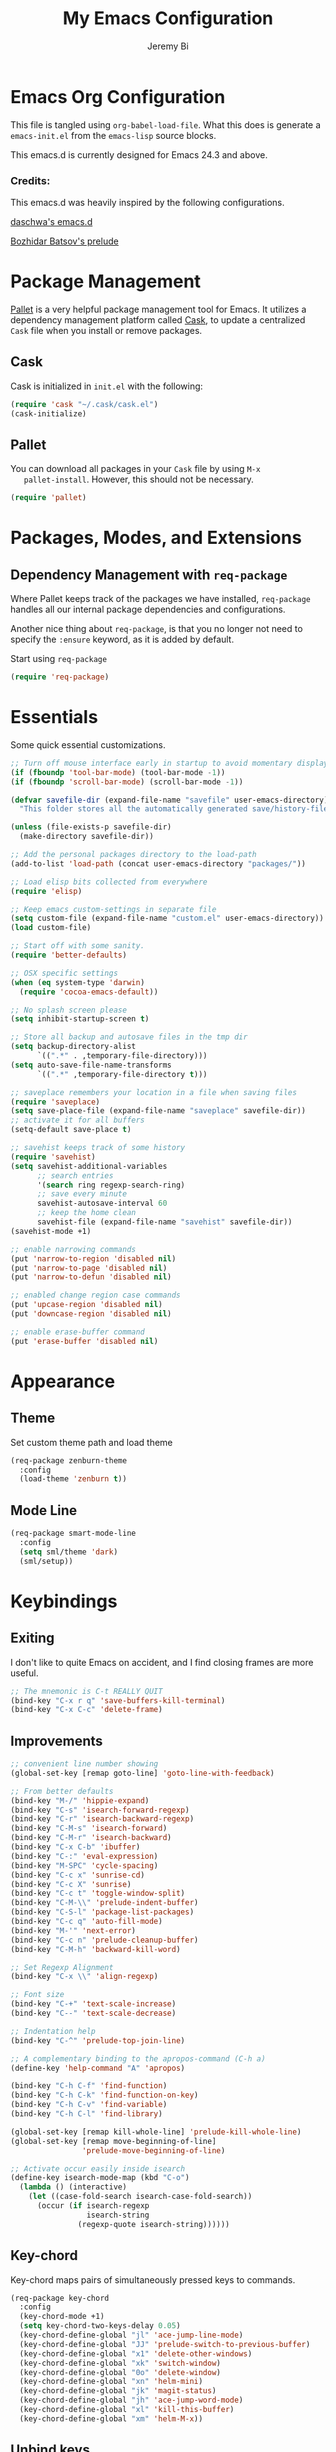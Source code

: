 #+AUTHOR: Jeremy Bi
#+TITLE: My Emacs Configuration

* Emacs Org Configuration

  This file is tangled using =org-babel-load-file=. What this does is
  generate a =emacs-init.el= from the =emacs-lisp= source blocks.

  This emacs.d is currently  designed for Emacs 24.3 and above.

*** Credits:
    This emacs.d was heavily inspired by the following configurations.

    [[https://github.com/daschwa/dotfiles/tree/master/emacs.d][daschwa's emacs.d]]

    [[https://github.com/bbatsov/prelude][Bozhidar Batsov's prelude]]

* Package Management

  [[https://github.com/rdallasgray/pallet][Pallet]] is a very helpful package management tool for Emacs.  It
  utilizes a dependency management platform called [[https://github.com/cask/cask][Cask]], to update a
  centralized =Cask= file when you install or remove packages.

** Cask
   Cask is initialized in =init.el= with the following:
   #+BEGIN_SRC emacs-lisp :tangle no
     (require 'cask "~/.cask/cask.el")
     (cask-initialize)
   #+END_SRC

** Pallet
   You can download all packages in your =Cask= file by using =M-x
   pallet-install=.  However, this should not be necessary.
   #+BEGIN_SRC emacs-lisp :tangle no
     (require 'pallet)
   #+END_SRC

* Packages, Modes, and Extensions

** Dependency Management with =req-package=

   Where Pallet keeps track of the packages we have installed, =req-package=
   handles all our internal package dependencies and configurations.

   Another nice thing about =req-package=, is that you no longer not
   need to specify the =:ensure= keyword, as it is added by default.

   Start using =req-package=
   #+BEGIN_SRC emacs-lisp
     (require 'req-package)
   #+END_SRC

* Essentials

  Some quick essential customizations.

  #+BEGIN_SRC emacs-lisp
    ;; Turn off mouse interface early in startup to avoid momentary display
    (if (fboundp 'tool-bar-mode) (tool-bar-mode -1))
    (if (fboundp 'scroll-bar-mode) (scroll-bar-mode -1))

    (defvar savefile-dir (expand-file-name "savefile" user-emacs-directory)
      "This folder stores all the automatically generated save/history-files.")

    (unless (file-exists-p savefile-dir)
      (make-directory savefile-dir))

    ;; Add the personal packages directory to the load-path
    (add-to-list 'load-path (concat user-emacs-directory "packages/"))

    ;; Load elisp bits collected from everywhere
    (require 'elisp)

    ;; Keep emacs custom-settings in separate file
    (setq custom-file (expand-file-name "custom.el" user-emacs-directory))
    (load custom-file)

    ;; Start off with some sanity.
    (require 'better-defaults)

    ;; OSX specific settings
    (when (eq system-type 'darwin)
      (require 'cocoa-emacs-default))

    ;; No splash screen please
    (setq inhibit-startup-screen t)

    ;; Store all backup and autosave files in the tmp dir
    (setq backup-directory-alist
          `((".*" . ,temporary-file-directory)))
    (setq auto-save-file-name-transforms
          `((".*" ,temporary-file-directory t)))

    ;; saveplace remembers your location in a file when saving files
    (require 'saveplace)
    (setq save-place-file (expand-file-name "saveplace" savefile-dir))
    ;; activate it for all buffers
    (setq-default save-place t)

    ;; savehist keeps track of some history
    (require 'savehist)
    (setq savehist-additional-variables
          ;; search entries
          '(search ring regexp-search-ring)
          ;; save every minute
          savehist-autosave-interval 60
          ;; keep the home clean
          savehist-file (expand-file-name "savehist" savefile-dir))
    (savehist-mode +1)

    ;; enable narrowing commands
    (put 'narrow-to-region 'disabled nil)
    (put 'narrow-to-page 'disabled nil)
    (put 'narrow-to-defun 'disabled nil)

    ;; enabled change region case commands
    (put 'upcase-region 'disabled nil)
    (put 'downcase-region 'disabled nil)

    ;; enable erase-buffer command
    (put 'erase-buffer 'disabled nil)
  #+END_SRC

* Appearance
** Theme

   Set custom theme path and load theme
   #+BEGIN_SRC emacs-lisp
     (req-package zenburn-theme
       :config
       (load-theme 'zenburn t))
   #+END_SRC

** Mode Line

   #+BEGIN_SRC emacs-lisp
     (req-package smart-mode-line
       :config
       (setq sml/theme 'dark)
       (sml/setup))
   #+END_SRC

* Keybindings

** Exiting
   I don't like to quite Emacs on accident, and I find closing frames are
   more useful.

   #+BEGIN_SRC emacs-lisp
     ;; The mnemonic is C-t REALLY QUIT
     (bind-key "C-x r q" 'save-buffers-kill-terminal)
     (bind-key "C-x C-c" 'delete-frame)
   #+END_SRC

** Improvements
   #+BEGIN_SRC emacs-lisp
     ;; convenient line number showing
     (global-set-key [remap goto-line] 'goto-line-with-feedback)

     ;; From better defaults
     (bind-key "M-/" 'hippie-expand)
     (bind-key "C-s" 'isearch-forward-regexp)
     (bind-key "C-r" 'isearch-backward-regexp)
     (bind-key "C-M-s" 'isearch-forward)
     (bind-key "C-M-r" 'isearch-backward)
     (bind-key "C-x C-b" 'ibuffer)
     (bind-key "C-:" 'eval-expression)
     (bind-key "M-SPC" 'cycle-spacing)
     (bind-key "C-c x" 'sunrise-cd)
     (bind-key "C-c X" 'sunrise)
     (bind-key "C-c t" 'toggle-window-split)
     (bind-key "C-M-\\" 'prelude-indent-buffer)
     (bind-key "C-S-l" 'package-list-packages)
     (bind-key "C-c q" 'auto-fill-mode)
     (bind-key "M-'" 'next-error)
     (bind-key "C-c n" 'prelude-cleanup-buffer)
     (bind-key "C-M-h" 'backward-kill-word)

     ;; Set Regexp Alignment
     (bind-key "C-x \\" 'align-regexp)

     ;; Font size
     (bind-key "C-+" 'text-scale-increase)
     (bind-key "C--" 'text-scale-decrease)

     ;; Indentation help
     (bind-key "C-^" 'prelude-top-join-line)

     ;; A complementary binding to the apropos-command (C-h a)
     (define-key 'help-command "A" 'apropos)

     (bind-key "C-h C-f" 'find-function)
     (bind-key "C-h C-k" 'find-function-on-key)
     (bind-key "C-h C-v" 'find-variable)
     (bind-key "C-h C-l" 'find-library)

     (global-set-key [remap kill-whole-line] 'prelude-kill-whole-line)
     (global-set-key [remap move-beginning-of-line]
                     'prelude-move-beginning-of-line)

     ;; Activate occur easily inside isearch
     (define-key isearch-mode-map (kbd "C-o")
       (lambda () (interactive)
         (let ((case-fold-search isearch-case-fold-search))
           (occur (if isearch-regexp
                      isearch-string
                    (regexp-quote isearch-string))))))
   #+END_SRC

** Key-chord

   Key-chord maps pairs of simultaneously pressed keys to commands.

   #+BEGIN_SRC emacs-lisp
     (req-package key-chord
       :config
       (key-chord-mode +1)
       (setq key-chord-two-keys-delay 0.05)
       (key-chord-define-global "jl" 'ace-jump-line-mode)
       (key-chord-define-global "JJ" 'prelude-switch-to-previous-buffer)
       (key-chord-define-global "x1" 'delete-other-windows)
       (key-chord-define-global "xk" 'switch-window)
       (key-chord-define-global "0o" 'delete-window)
       (key-chord-define-global "xn" 'helm-mini)
       (key-chord-define-global "jk" 'magit-status)
       (key-chord-define-global "jh" 'ace-jump-word-mode)
       (key-chord-define-global "xl" 'kill-this-buffer)
       (key-chord-define-global "xm" 'helm-M-x))
   #+END_SRC

** Unbind keys

   #+BEGIN_SRC emacs-lisp
     (unbind-key "C-o")
     (unbind-key "C-x f")
   #+END_SRC
* Setups

  All packages and modes are configured here.

** Major Modes

*** Magit

    [[https://github.com/magit/magit][Magit]] is the ultimate =git= interface for Emacs.

    #+BEGIN_SRC emacs-lisp
      (req-package magit
        :bind ("C-x g" . magit-status))
    #+END_SRC

*** Lisp

**** Emacs lisp

     #+BEGIN_SRC emacs-lisp
       (defun prelude-recompile-elc-on-save ()
         "Recompile your elc when saving an elisp file."
         (add-hook 'after-save-hook
                   (lambda ()
                     (when (file-exists-p (byte-compile-dest-file buffer-file-name))
                       (emacs-lisp-byte-compile)))
                   nil
                   t))

       (defun prelude-conditional-emacs-lisp-checker ()
         "Don't check doc style in Emacs Lisp test files."
         (let ((file-name (buffer-file-name)))
           (when (and file-name (string-match-p ".*-tests?\\.el\\'" file-name))
             (setq-local flycheck-checkers '(emacs-lisp)))))

       (defun prelude-emacs-lisp-mode-defaults ()
         "Sensible defaults for `emacs-lisp-mode'."
         (turn-on-eldoc-mode)
         (diminish 'eldoc-mode "")
         (prelude-recompile-elc-on-save)
         (setq mode-name "EL")
         (turn-on-prettify-symbols-mode)
         (add-hook 'eval-expression-minibuffer-setup-hook 'eldoc-mode)
         (prelude-conditional-emacs-lisp-checker))

       (setq prelude-emacs-lisp-mode-hook 'prelude-emacs-lisp-mode-defaults)

       (add-hook 'emacs-lisp-mode-hook (lambda ()
                                         (run-hooks 'prelude-emacs-lisp-mode-hook)))

       ;; ielm is an interactive Emacs Lisp shell
       (defun prelude-ielm-mode-defaults ()
         "Sensible defaults for `ielm'."
         (whitespace-mode -1)
         (turn-on-eldoc-mode))

       (setq prelude-ielm-mode-hook 'prelude-ielm-mode-defaults)

       (add-hook 'ielm-mode-hook (lambda ()
                                   (run-hooks 'prelude-ielm-mode-hook)))

       (add-to-list 'auto-mode-alist '("Cask\\'" . emacs-lisp-mode))

     #+END_SRC

*** LaTex

    Sane setup for LaTeX writers.

    #+BEGIN_SRC emacs-lisp
      (req-package tex-site
        :require latex-extra
        :config
        (setq TeX-auto-save t)
        (setq TeX-parse-self t)

        (setq-default TeX-master nil)

        ;; use pdflatex
        (setq TeX-PDF-mode t)

        (setq LaTeX-command "latex -shell-escape")

        ;; sensible defaults for OS X, other OSes should be covered out-of-the-box
        (when (eq system-type 'darwin)
          (setq TeX-view-program-selection
                '((output-dvi "DVI Viewer")
                  (output-pdf "PDF Viewer")
                  (output-html "HTML Viewer")))

          (setq TeX-view-program-list
                '(("DVI Viewer" "open %o")
                  ("PDF Viewer" "open %o")
                  ("HTML Viewer" "open %o"))))

        (defun prelude-latex-mode-defaults ()
          (turn-on-auto-fill)
          (latex/setup-keybinds)
          (abbrev-mode +1))

        (setq prelude-latex-mode-hook 'prelude-latex-mode-defaults)

        (add-hook 'LaTeX-mode-hook (lambda ()
                                     (run-hooks 'prelude-latex-mode-hook))))

    #+END_SRC

*** Org Mode

    If you are not using it, you need to start.

    #+BEGIN_SRC emacs-lisp
      (req-package org
        :config
        (require 'ox-md)
        (require 'ox-latex)
        (require 'org-bullets)
        ;; Show org-mode bullets as UTF-8 characters.
        (add-hook 'org-mode-hook (lambda () (org-bullets-mode 1)))

        (add-hook 'org-mode-hook 'turn-on-org-cdlatex)

        ;; Fontify org-mode code blocks
        (setq org-src-fontify-natively t)

        (setq org-todo-keyword-faces
              '(("TODO" . (:foreground "green" :weight bold))
                ("NEXT" :foreground "blue" :weight bold)
                ("WAITING" :foreground "orange" :weight bold)
                ("HOLD" :foreground "magenta" :weight bold)
                ("CANCELLED" :foreground "forest green" :weight bold)))

        (setq org-enforce-todo-dependencies t)
        (setq org-src-tab-acts-natively t)
        (setq org-src-window-setup 'current-window)

        ;; set up latex
        (setq org-latex-create-formula-image-program 'imagemagick)

        ;; Add minted to the defaults packages to include when exporting.
        (add-to-list 'org-latex-packages-alist '("" "minted"))

        ;; Tell the latex export to use the minted package for source
        ;; code coloration.
        (setq org-latex-listings 'minted)
        ;; Let the exporter use the -shell-escape option to let latex
        ;; execute external programs.
        (setq org-latex-pdf-process
              '("pdflatex -shell-escape -interaction nonstopmode -output-directory %o %f"))

        (org-babel-do-load-languages
         (quote org-babel-load-languages)
         (quote ((emacs-lisp . t)
                 (dot . t)
                 (ditaa . t)
                 (R . t)
                 (python . t)
                 (ruby . t)
                 (gnuplot . t)
                 (clojure . t)
                 (sh . t)
                 (ledger . t)
                 (haskell . t)
                 (org . t)
                 (plantuml . t)
                 (scala . t)
                 (latex . t))))
        (setq org-confirm-babel-evaluate nil))
    #+END_SRC

*** Dired and dired+

    Dired Plus is an extension to the =dired= file manager in Emacs.  My
    favorite feature is that pressing =F= will open all marked files.

    #+BEGIN_SRC emacs-lisp
      (req-package dired
        :commands dired-jump
        :config
        (put 'dired-find-alternate-file 'disabled nil)

        ;; always delete and copy recursively
        (setq dired-recursive-deletes 'always)
        (setq dired-recursive-copies 'always)

        (setq dired-dwim-target t)

        ;; enable some really cool extensions like C-x C-j(dired-jump)
        (require 'dired-x)

        (setq-default dired-omit-mode t
                      dired-omit-files "^\\.?#\\|^\\.$\\|^\\.\\.$\\|^\\."))

      (req-package dired+)
    #+END_SRC

*** Scala-mode

    #+BEGIN_SRC emacs-lisp
      (req-package scala-mode2
        :config
        (add-hook 'scala-mode-hook 'subword-mode)
        (setq scala-indent:align-forms t
              scala-indent:align-parameters t
              scala-indent:default-run-on-strategy 0))
    #+END_SRC

*** TODO Geiser/Scheme

*** TODO Markdown


*** Eshell

    Type =clear= to clear the buffer like in other terminal emulators.

    #+BEGIN_SRC emacs-lisp
      (defun eshell/clear ()
        "Clears the shell buffer ala Unix's clear."
        ;; the shell prompts are read-only, so clear that for the duration
        (let ((inhibit-read-only t))
          ;; simply delete the region
          (erase-buffer)))

    #+END_SRC
** Minor Modes

*** Pallet

    #+BEGIN_SRC emacs-lisp
      (req-package pallet)
    #+END_SRC

*** Wgrep

    [[https://github.com/mhayashi1120/Emacs-wgrep][Wgrep]] allows you to edit a grep buffer and apply those changes to the
    file buffer.

    #+BEGIN_SRC emacs-lisp
      (req-package wgrep-ag
        :require wgrep)
    #+END_SRC

*** Helm

    =helm-mini= is a part of [[https://github.com/emacs-helm/helm][Helm]] that shows current buffers and a list of
    recent files using =recentf=.  It is a great way to manage many open
    files.

    #+BEGIN_SRC emacs-lisp
      (req-package helm
        :init
        (require 'helm-config)
        :bind ("C-x C-f" . helm-find-files))
    #+END_SRC

*** Helm-swoop

    [[https://github.com/ShingoFukuyama/helm-swoop][Helm-swoop]], efficiently hopping squeezed lines powered by Emacs
    helm interface.

    #+BEGIN_SRC emacs-lisp
      (req-package helm-swoop
        :require helm
        :bind (("M-i" . helm-swoop)
               ("M-I" . helm-swoop-back-to-last-point)
               ("C-c M-i" . helm-multi-swoop)
               ("C-x M-i" . helm-multi-swoop-all))
        :config
        ;; When doing isearch, hand the word over to helm-swoop
        (bind-key "M-i" 'helm-swoop-from-isearch isearch-mode-map)
        ;; From helm-swoop to helm-multi-swoop-all
        (bind-key "M-i" 'helm-multi-swoop-all-from-helm-swoop helm-swoop-map))
    #+END_SRC

*** Helm-descbinds

    [[https://github.com/emacs-helm/helm-descbinds][Helm Descbinds]] provides an interface to emacs' =describe-bindings=
    making the currently active key bindings interactively searchable
    with helm.

    #+BEGIN_SRC emacs-lisp
      (req-package helm-descbinds
        :require helm
        :config
        (helm-descbinds-mode 1))
    #+END_SRC

*** Fulframe

    [[https://github.com/tomterl/fullframe][Fullframe]] advises commands to execute fullscreen, restoring the window
    setup when exiting.

    #+BEGIN_SRC emacs-lisp
      (req-package fullframe
        :config
        (fullframe magit-status magit-mode-quit-window)
        (fullframe ibuffer ibuffer-quit))
    #+END_SRC

*** Mykie

    [[https://github.com/yuutayamada/mykie-el][Mykie]] is a command multiplexer, which can add other functions to a
    single keybind.

    #+BEGIN_SRC emacs-lisp
      (req-package mykie
        :config
        (setq mykie:use-major-mode-key-override 'global)
        (mykie:initialize)
        (mykie:set-keys nil
          "C-e"
          :default (move-end-of-line 1)
          :repeat  (end-of-buffer)
          :C-u (beginning-of-buffer)
          "C-S-n"
          :default (next-line 4)
          "C-S-p"
          :default (previous-line 4)
          "C-w"
          :default (kill-region (mark) (point))
          :minibuff (backward-kill-word 1)))
    #+END_SRC

*** Switch-window

    [[https://github.com/dimitri/switch-win][Switch-window]] provides window switching, the visual way.

    #+BEGIN_SRC emacs-lisp
      (req-package switch-window
        :bind ("C-x o" . switch-window))
    #+END_SRC

*** Rainbow mode

    =rainbow-mode= displays hexadecimal colors with the color they
    represent as their background.

    #+BEGIN_SRC emacs-lisp
      (req-package rainbow-mode
        :diminish (rainbow-mode . "")
        :config
        (add-hook 'prog-mode-hook 'rainbow-mode))
    #+END_SRC

*** Rainbow-delimiter

    [[https://github.com/jlr/rainbow-delimiters][Rainbow Delimiters]] is a “rainbow parentheses”-like mode which
    highlights parentheses, brackets, and braces according to their depth

    #+BEGIN_SRC emacs-lisp
      (req-package rainbow-delimiters
        :config
        (add-hook 'prog-mode-hook 'rainbow-delimiters-mode))
    #+END_SRC

*** Elisp-slime-nav

    [[https://github.com/purcell/elisp-slime-nav][Elisp-slime-nav]] allows very convenient navigation to the symbol at
    point (using =M-.=), and the ability to pop back to previous marks
    (using =M-,=).

    #+BEGIN_SRC emacs-lisp
      (req-package elisp-slime-nav
        :diminish (elisp-slime-nav-mode . "")
        :config
        (dolist (hook '(emacs-lisp-mode-hook ielm-mode-hook))
          (add-hook hook 'elisp-slime-nav-mode)))
    #+END_SRC

*** Expand-region

    [[https://github.com/magnars/expand-region.el][Expand-region]] increases the selected region by semantic units. Just
    keep pressing the key until it selects what you want.

    #+BEGIN_SRC emacs-lisp
      (req-package expand-region
        :bind ("C-=" . er/expand-region))
    #+END_SRC

*** Whitespace

    Whitespace-mode configuration.

    #+BEGIN_SRC emacs-lisp

      (req-package whitespace
        :diminish (whitespace-mode . "")
        :config
        (setq whitespace-line-column 80) ;; limit line length
        (setq whitespace-style '(face tabs trailing lines-tail))

        (defun prelude-enable-whitespace ()
          "Enable `whitespace-mode' if `prelude-whitespace' is not nil."
          (add-hook 'before-save-hook 'whitespace-cleanup nil t)
          (whitespace-mode +1))

        (add-hook 'text-mode-hook 'prelude-enable-whitespace))

    #+END_SRC

*** Ag

    [[https://github.com/Wilfred/ag.el][Ag.el]] is a simple ag frontend, loosely based on ack-and-half.el.

    #+BEGIN_SRC emacs-lisp
      (req-package ag
        :config
        (setq ag-highlight-search t))
    #+END_SRC

*** Projectile

    #+BEGIN_SRC emacs-lisp
      (req-package projectile
        :diminish ""
        :bind (("s-p" . projectile-switch-project)
               ("s-f" . projectile-find-file)
               ("s-g" . projectile-ag))
        :init
        (projectile-global-mode t)
        :config
        (setq projectile-cache-file
              (expand-file-name  "projectile.cache" savefile-dir)))
    #+END_SRC

*** Lispy

    [[https://github.com/abo-abo/lispy][Lispy]] implements various vi-like commands for navigating and editing
    Lisp code.

    #+BEGIN_SRC emacs-lisp
      (req-package lispy
        :init
        (dolist (hook '(emacs-lisp-mode-hook
                        lisp-mode-hook
                        scheme-mode-hook
                        clojure-mode))
          (add-hook hook (lambda () (lispy-mode +1))))
        :config
        (bind-keys :map lispy-mode-map
                   ("C-e" . nil)
                   ("M-i" . nil)
                   ("M-e" . lispy-iedit)
                   ("g" . special-lispy-goto-local)
                   ("G" . special-lispy-goto)))
    #+END_SRC

*** Yasnippets

    Snippets are keys.

    #+BEGIN_SRC emacs-lisp
      (req-package yasnippet
        :idle
        (yas-global-mode 1)
        :diminish (yas-minor-mode . "")
        :config
        (setq yas-snippet-dirs '("~/.emacs.d/snippets/"))
        (add-to-list 'auto-mode-alist '("\\.yasnippet$" . snippet-mode))
        (setq yas-verbosity 1)
        ;; No need to be so verbose
        (setq yas-wrap-around-region t)
        ;; Wrap around region
        (setq-default yas/prompt-functions '(yas/ido-prompt))
        (bind-key "<return>" 'yas-exit-all-snippets yas-keymap))
    #+END_SRC

*** Undo-Tree

    More natural undo or redo. Undo with =C-/= and redo with =C-?=.

    #+BEGIN_SRC emacs-lisp
      (req-package undo-tree
        :diminish (undo-tree-mode . "")
        :config
        (global-undo-tree-mode 1))
    #+END_SRC

*** Company

    [[https://github.com/company-mode/company-mode][Company]] is a code completion framework for Emacs. The name stands for
    "complete anything".

    #+BEGIN_SRC emacs-lisp
      (req-package company
        :init
        (add-hook 'after-init-hook #'global-company-mode)
        :diminish (company-mode . "")
        :config
        ;; repomacs problematic
        ;; (delq 'company-ropemacs 'company-backends)
        (setq company-idle-delay .3)
        (setq company-dabbrev-ignore-case nil)
        (setq company-dabbrev-downcase nil)
        (eval-after-load 'company-dabbrev-code
          '(dolist (mode '(coq-mode oz-mode))
             (add-to-list 'company-dabbrev-code-modes mode))))
    #+END_SRC

*** Shell-pop

    [[https://github.com/kyagi/shell-pop-el][Shell-pop.el]] helps you to use shell easily on Emacs. Only one key
    action to work.

    #+BEGIN_SRC emacs-lisp
      (req-package shell-pop)
    #+END_SRC

*** Flyspell

    Enable spell-checking in Emacs.

    #+BEGIN_SRC emacs-lisp
      (req-package flyspell
        :diminish (flyspell-mode . "")
        :init
        (progn
          ;; Enable spell check in only plaintext
          (add-hook 'text-mode-hook 'flyspell-mode)
          ;; Enable spell check in comments
          (add-hook 'prog-mode-hook 'flyspell-prog-mode))
        :config
        (setq flyspell-issue-welcome-flag nil)
        (setq flyspell-issue-message-flag nil)
        (setq ispell-program-name "aspell"    ; use aspell instead of ispell
              ispell-extra-args '("--sug-mode=ultra"))
        ;; Make spell check on right click.
        (define-key flyspell-mouse-map [down-mouse-3] 'flyspell-correct-word)
        (define-key flyspell-mouse-map [mouse-3] 'undefined))

    #+END_SRC

**** Helpful Default Keybindings
     =C-.= corrects word at point.  =C-,​= to jump to next misspelled word.

*** Flycheck

    A great syntax checker.

    #+BEGIN_SRC emacs-lisp
      (req-package flycheck
        :bind ("C-c L" . flycheck-list-errors)
        :init
        (if (fboundp 'global-flycheck-mode)
            (global-flycheck-mode +1)
          (add-hook 'prog-mode-hook 'flycheck-mode))
        :config
        (setq-default flycheck-disabled-checkers '(emacs-lisp-checkdoc))
        (setq flycheck-indication-mode 'left-fringe)
        (setq flycheck-completion-system 'ido))
    #+END_SRC

*** Pop Win

    [[https://github.com/m2ym/popwin-el][popwin]] is used to manage the size of "popup" buffers.

    #+BEGIN_SRC emacs-lisp
      (req-package popwin
        :config
        (popwin-mode 1))
    #+END_SRC

*** Multiple Cursors

    [[https://github.com/emacsmirror/multiple-cursors][Multiple Cursors]] brings you seemingly unlimited power.

    #+BEGIN_SRC emacs-lisp
      (req-package multiple-cursors
        :bind (("C->" . mc/mark-next-like-this)
               ("C-<" . mc/mark-previous-like-this)
               ("C-c C-<" . mc/mark-all-like-this)
               ("C-c C->" . mc/mark-more-like-this-extended)))
    #+END_SRC

*** Move-text

    Move lines or a region up or down.

    #+BEGIN_SRC emacs-lisp
      (req-package move-text
        :bind (("<C-S-up>" . move-text-up)
               ("<C-S-down>" . move-text-down)))
    #+END_SRC

*** Guide-key

    [[https://github.com/kbkbkbkb1/guide-key][Guide-key.el]] displays the available key bindings automatically and
    dynamically.

    #+BEGIN_SRC emacs-lisp
      (req-package guide-key
        :diminish (guide-key-mode . "")
        :config
        (guide-key-mode 1)
        (setq guide-key/guide-key-sequence
              '("C-x r" "C-x c" "C-x 4" "C-x 5"))
        (setq guide-key/popup-window-position 'bottom)
        (setq guide-key/highlight-command-regexp
              '(("rectangle" . font-lock-warning-face)
                ("register"  . font-lock-type-face))))
    #+END_SRC

*** Reveal-in-finder

    Open file in Finder

    #+BEGIN_SRC emacs-lisp
      (req-package reveal-in-finder
        :if (eq system-type 'darwin)
        :bind
        ("C-c o" . reveal-in-finder))
    #+END_SRC

*** Sbt-mode

    [[https://github.com/hvesalai/sbt-mode][Sbt-mode]] is an emacs mode for interacting with sbt, scala console
    (aka REPL) and sbt projects.

    #+BEGIN_SRC emacs-lisp
      (req-package sbt-mode
        :config
        (add-hook 'scala-mode-hook
                  '(lambda ()
                     (local-set-key (kbd "M-.") 'sbt-find-definitions)
                     (local-set-key (kbd "C-x '") 'sbt-run-previous-command)))
        (add-hook 'sbt-mode-hook
                  '(lambda ()
                     (setq compilation-skip-threshold 1)
                     (local-set-key (kbd "C-a") 'comint-bol)
                     (local-set-key (kbd "M-RET") 'comint-accumulate))))
    #+END_SRC

*** Ensime

    [[https://github.com/ensime/ensime-src][ENSIME]] is the ENhanced Scala Interaction Mode for Emacs.

    #+BEGIN_SRC emacs-lisp :tangle no
      (req-package ensime
        :config
        (progn (add-hook 'scala-mode-hook 'ensime-scala-mode-hook)
               (add-hook 'scala-mode-hook (lambda () (company-mode -1)))))
    #+END_SRC

*** Color-identifiers-mode

    [[https://github.com/ankurdave/color-identifiers-mode][Color Identifiers]] is a minor mode for Emacs that highlights each
    source code identifier uniquely based on its name.

    #+BEGIN_SRC emacs-lisp
      (req-package color-identifiers-mode
        :diminish (color-identifiers-mode . "")
        :init
        (add-hook 'after-init-hook #'global-color-identifiers-mode))
    #+END_SRC

*** Eyebrowse

    [[https://github.com/wasamasa/eyebrowse][Eyebrowse]] is a global minor mode for Emacs that allows you to
    manage your window configurations in a simple manner. It displays
    their current state in the modeline by default.

    #+BEGIN_SRC emacs-lisp
      (req-package eyebrowse
        :diminish ""
        :init
        (setq eyebrowse-keymap-prefix (kbd "C-c C-v"))
        :config
        (setq eyebrowse-wrap-around-p t)
        (eyebrowse-mode t))
    #+END_SRC

*** Lexbind-mode

    [[https://github.com/spacebat/lexbind-mode][Lexbind-mode]] is an Emacs minor mode to display the value of the
    lexical-binding variable which determines the behaviour of
    variable binding forms in Emacs Lisp.

    #+BEGIN_SRC emacs-lisp
      (req-package lexbind-mode
        :config
        (add-hook 'emacs-lisp-mode-hook 'lexbind-mode))
    #+END_SRC
** Buffer

*** Toggle Windows

    #+BEGIN_SRC emacs-lisp
      (defun toggle-window-split ()
        "Toggle window splitting between horizontal to vertical."
        (interactive)
        (if (= (count-windows) 2)
            (let* ((this-win-buffer (window-buffer))
                   (next-win-buffer (window-buffer (next-window)))
                   (this-win-edges (window-edges (selected-window)))
                   (next-win-edges (window-edges (next-window)))
                   (this-win-2nd (not (and (<= (car this-win-edges)
                                               (car next-win-edges))
                                           (<= (cadr this-win-edges)
                                               (cadr next-win-edges)))))
                   (splitter
                    (if (= (car this-win-edges)
                           (car (window-edges (next-window))))
                        'split-window-horizontally
                      'split-window-vertically)))
              (delete-other-windows)
              (let ((first-win (selected-window)))
                (funcall splitter)
                (if this-win-2nd (other-window 1))
                (set-window-buffer (selected-window) this-win-buffer)
                (set-window-buffer (next-window) next-win-buffer)
                (select-window first-win)
                (if this-win-2nd (other-window 1))))))
    #+END_SRC

*** Untabify Buffer

    #+BEGIN_SRC emacs-lisp
      (defun prelude-untabify-buffer ()
        "Remove all tabs from the current buffer."
        (interactive)
        (untabify (point-min) (point-max)))
    #+END_SRC

*** Indent Buffer

    #+BEGIN_SRC emacs-lisp
      (defun prelude-indent-buffer ()
        "Indent the currently visited buffer."
        (interactive)
        (indent-region (point-min) (point-max)))
    #+END_SRC

*** Cleanup Buffer

    #+BEGIN_SRC emacs-lisp
      (defun prelude-cleanup-buffer ()
        "Perform a bunch of operations on the whitespace content of a buffer."
        (interactive)
        (prelude-indent-buffer)
        (prelude-untabify-buffer)
        (whitespace-cleanup))
    #+END_SRC
** Miscellaneous
*** Go to line with feedback

    #+BEGIN_SRC emacs-lisp
      (defun goto-line-with-feedback ()
        "Show line numbers temporarily, while prompting for the line number input."
        (interactive)
        (unwind-protect
            (progn
              (linum-mode 1)
              (call-interactively 'goto-line))
          (linum-mode -1)))
    #+END_SRC
*** Backward kill

    #+BEGIN_SRC emacs-lisp
      (defun backward-kill-word-or-kill-region ()
        "Kill region if there's one, otherwise kill the a word backward."
        (interactive)
        (call-interactively (if (region-active-p)
                                'kill-region
                              'backward-kill-word)))
    #+END_SRC
*** Re-builder

    #+BEGIN_SRC emacs-lisp
      (setq reb-re-syntax 'string)
    #+END_SRC

*** Search

    #+BEGIN_SRC emacs-lisp
      (defun prelude-search (query-url prompt)
        "Open the search url constructed with the QUERY-URL.
      PROMPT sets the `read-string prompt."
        (browse-url
         (concat query-url
                 (url-hexify-string
                  (if mark-active
                      (buffer-substring (region-beginning) (region-end))
                    (read-string prompt))))))

      (defmacro prelude-install-search-engine (search-engine-name search-engine-url search-engine-prompt)
        "Given some information regarding a search engine, install the interactive command to search through them"
        `(defun ,(intern (format "prelude-%s" search-engine-name)) ()
           ,(format "Search %s with a query or region if any." search-engine-name)
           (interactive)
           (prelude-search ,search-engine-url ,search-engine-prompt)))

      (prelude-install-search-engine "google" "http://www.google.com/search?q=" "Google: ")
      (prelude-install-search-engine "github" "https://github.com/search?q=" "Search GitHub: ")
    #+END_SRC

* Finish Requirements
  All done with  =req-package=.
  #+BEGIN_SRC emacs-lisp
    (req-package-finish)
  #+END_SRC
